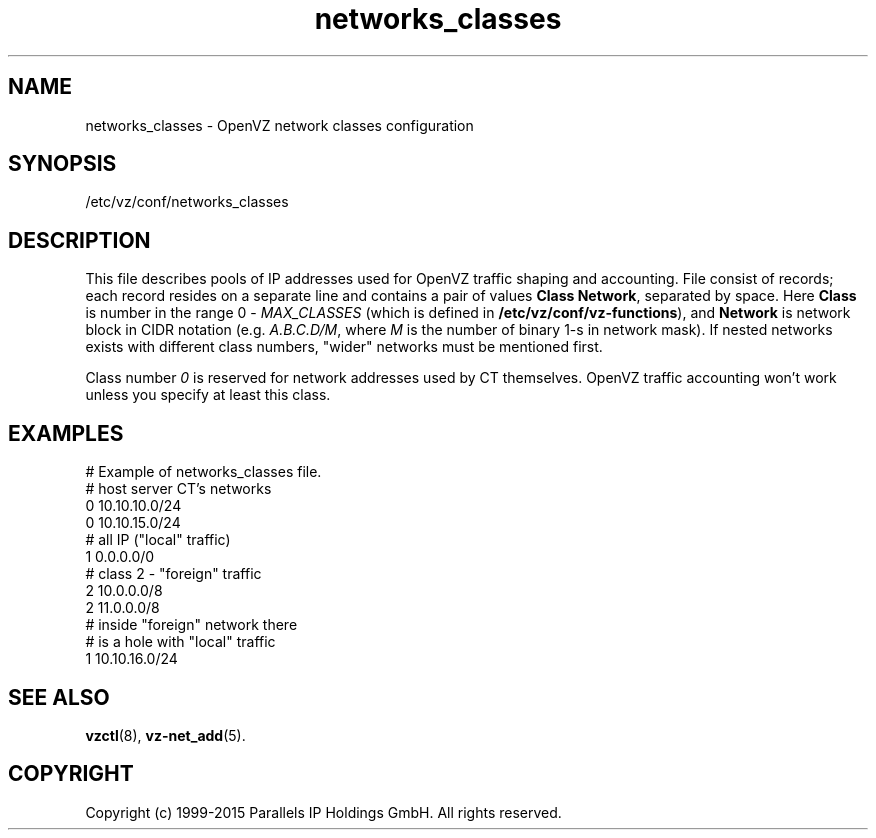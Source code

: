 .TH networks_classes 5 "October 2009" "OpenVZ"
.SH NAME
networks_classes \- OpenVZ network classes configuration
.SH SYNOPSIS
/etc/vz/conf/networks_classes
.SH DESCRIPTION
This file describes pools of IP addresses used for OpenVZ traffic
shaping and accounting. File consist of records; each record resides
on a separate line and contains a pair of values \fBClass\fR \fBNetwork\fR,
separated by space. Here \fBClass\fR is number in the range 0 -
\fIMAX_CLASSES\fR (which is defined in
\fB/etc/vz/conf/vz-functions\fR), and \fBNetwork\fR is
network block in CIDR notation (e.g. \fIA.B.C.D/M\fR, where \fIM\fR
is the number of binary 1-s in network mask).
If nested networks exists with different class numbers, "wider" networks
must be mentioned first.
.PP
Class number \fI0\fR is reserved for network addresses used by CT themselves.
OpenVZ traffic accounting won't work unless you specify at least this
class.
.SH EXAMPLES
\f(CW
# Example of networks_classes file.
.br
.br
# host server CT's networks
.br
0 10.10.10.0/24
.br
0 10.10.15.0/24
.br
.br
# all IP ("local" traffic)
.br
1 0.0.0.0/0
.br
.br
# class 2 - "foreign" traffic
.br
2 10.0.0.0/8
.br
2 11.0.0.0/8
.br
.br
# inside "foreign" network there
.br
# is a hole with "local" traffic
.br
1 10.10.16.0/24
\fR
.SH SEE ALSO
.BR vzctl (8),
.BR vz-net_add (5).
.SH COPYRIGHT
Copyright (c) 1999-2015 Parallels IP Holdings GmbH. All rights reserved.
